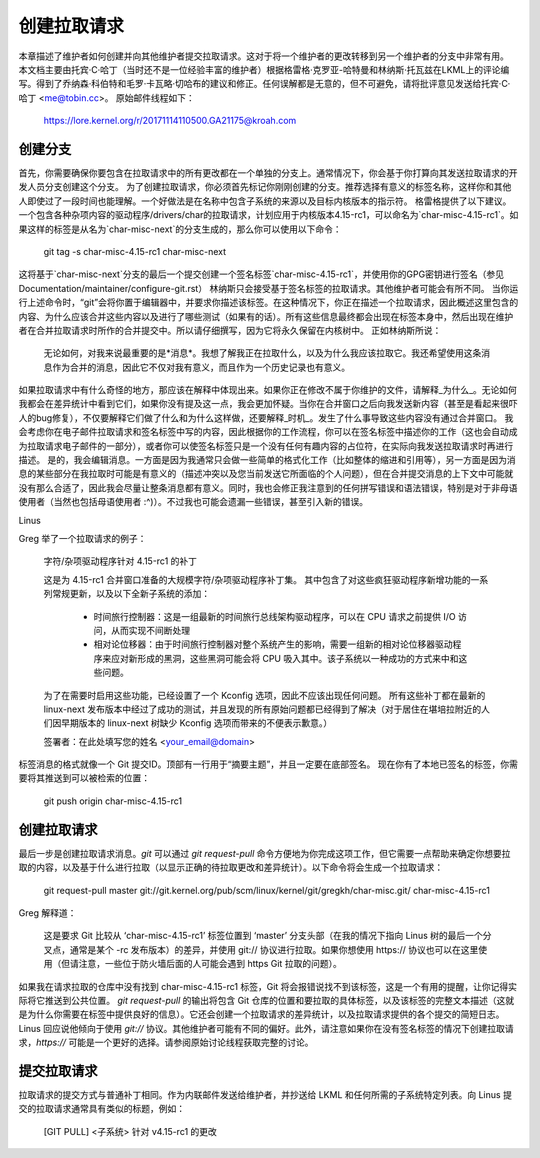创建拉取请求
======================

本章描述了维护者如何创建并向其他维护者提交拉取请求。这对于将一个维护者的更改转移到另一个维护者的分支中非常有用。
本文档主要由托宾·C·哈丁（当时还不是一位经验丰富的维护者）根据格雷格·克罗亚-哈特曼和林纳斯·托瓦兹在LKML上的评论编写。得到了乔纳森·科伯特和毛罗·卡瓦略·切哈布的建议和修正。任何误解都是无意的，但不可避免，请将批评意见发送给托宾·C·哈丁 <me@tobin.cc>。
原始邮件线程如下：

	https://lore.kernel.org/r/20171114110500.GA21175@kroah.com

创建分支
--------------

首先，你需要确保你要包含在拉取请求中的所有更改都在一个单独的分支上。通常情况下，你会基于你打算向其发送拉取请求的开发人员分支创建这个分支。
为了创建拉取请求，你必须首先标记你刚刚创建的分支。推荐选择有意义的标签名称，这样你和其他人即使过了一段时间也能理解。一个好做法是在名称中包含子系统的来源以及目标内核版本的指示符。
格雷格提供了以下建议。一个包含各种杂项内容的驱动程序/drivers/char的拉取请求，计划应用于内核版本4.15-rc1，可以命名为`char-misc-4.15-rc1`。如果这样的标签是从名为`char-misc-next`的分支生成的，那么你可以使用以下命令：

        git tag -s char-misc-4.15-rc1 char-misc-next

这将基于`char-misc-next`分支的最后一个提交创建一个签名标签`char-misc-4.15-rc1`，并使用你的GPG密钥进行签名（参见Documentation/maintainer/configure-git.rst）
林纳斯只会接受基于签名标签的拉取请求。其他维护者可能会有所不同。
当你运行上述命令时，“git”会将你置于编辑器中，并要求你描述该标签。在这种情况下，你正在描述一个拉取请求，因此概述这里包含的内容、为什么应该合并这些内容以及进行了哪些测试（如果有的话）。所有这些信息最终都会出现在标签本身中，然后出现在维护者在合并拉取请求时所作的合并提交中。所以请仔细撰写，因为它将永久保留在内核树中。
正如林纳斯所说：

	无论如何，对我来说最重要的是*消息*。我想了解我正在拉取什么，以及为什么我应该拉取它。我还希望使用这条消息作为合并的消息，因此它不仅对我有意义，而且作为一个历史记录也有意义。
如果拉取请求中有什么奇怪的地方，那应该在解释中体现出来。如果你正在修改不属于你维护的文件，请解释_为什么_。无论如何我都会在差异统计中看到它们，如果你没有提及这一点，我会更加怀疑。当你在合并窗口之后向我发送新内容（甚至是看起来很吓人的bug修复），不仅要解释它们做了什么和为什么这样做，还要解释_时机_。发生了什么事导致这些内容没有通过合并窗口。
我会考虑你在电子邮件拉取请求和签名标签中写的内容，因此根据你的工作流程，你可以在签名标签中描述你的工作（这也会自动成为拉取请求电子邮件的一部分），或者你可以使签名标签只是一个没有任何有趣内容的占位符，在实际向我发送拉取请求时再进行描述。
是的，我会编辑消息。一方面是因为我通常只会做一些简单的格式化工作（比如整体的缩进和引用等），另一方面是因为消息的某些部分在我拉取时可能是有意义的（描述冲突以及您当前发送它所面临的个人问题），但在合并提交消息的上下文中可能就没有那么合适了，因此我会尽量让整条消息都有意义。同时，我也会修正我注意到的任何拼写错误和语法错误，特别是对于非母语使用者（当然也包括母语使用者 :^)）。不过我也可能会遗漏一些错误，甚至引入新的错误。

Linus

Greg 举了一个拉取请求的例子：

	字符/杂项驱动程序针对 4.15-rc1 的补丁

	这是为 4.15-rc1 合并窗口准备的大规模字符/杂项驱动程序补丁集。
	其中包含了对这些疯狂驱动程序新增功能的一系列常规更新，以及以下全新子系统的添加：
		- 时间旅行控制器：这是一组最新的时间旅行总线架构驱动程序，可以在 CPU 请求之前提供 I/O 访问，从而实现不间断处理
		- 相对论位移器：由于时间旅行控制器对整个系统产生的影响，需要一组新的相对论位移器驱动程序来应对新形成的黑洞，这些黑洞可能会将 CPU 吸入其中。该子系统以一种成功的方式来中和这些问题。
	为了在需要时启用这些功能，已经设置了一个 Kconfig 选项，因此不应该出现任何问题。
	所有这些补丁都在最新的 linux-next 发布版本中经过了成功的测试，并且发现的所有原始问题都已经得到了解决（对于居住在堪培拉附近的人们因早期版本的 linux-next 树缺少 Kconfig 选项而带来的不便表示歉意。）

	签署者：在此处填写您的姓名 <your_email@domain>

标签消息的格式就像一个 Git 提交ID。顶部有一行用于“摘要主题”，并且一定要在底部签名。
现在你有了本地已签名的标签，你需要将其推送到可以被检索的位置：

	git push origin char-misc-4.15-rc1

创建拉取请求
--------------

最后一步是创建拉取请求消息。`git` 可以通过 `git request-pull` 命令方便地为你完成这项工作，但它需要一点帮助来确定你想要拉取的内容，以及基于什么进行拉取（以显示正确的待拉取更改和差异统计）。以下命令将会生成一个拉取请求：

	git request-pull master git://git.kernel.org/pub/scm/linux/kernel/git/gregkh/char-misc.git/ char-misc-4.15-rc1

Greg 解释道：

	这是要求 Git 比较从 ‘char-misc-4.15-rc1’ 标签位置到 ‘master’ 分支头部（在我的情况下指向 Linus 树的最后一个分叉点，通常是某个 -rc 发布版本）的差异，并使用 git:// 协议进行拉取。如果你想使用 https:// 协议也可以在这里使用（但请注意，一些位于防火墙后面的人可能会遇到 https Git 拉取的问题）。
如果我在请求拉取的仓库中没有找到 char-misc-4.15-rc1 标签，Git 将会报错说找不到该标签，这是一个有用的提醒，让你记得实际将它推送到公共位置。
`git request-pull` 的输出将包含 Git 仓库的位置和要拉取的具体标签，以及该标签的完整文本描述（这就是为什么你需要在标签中提供良好的信息）。它还会创建一个拉取请求的差异统计，以及拉取请求提供的各个提交的简短日志。
Linus 回应说他倾向于使用 `git://` 协议。其他维护者可能有不同的偏好。此外，请注意如果你在没有签名标签的情况下创建拉取请求，`https://` 可能是一个更好的选择。请参阅原始讨论线程获取完整的讨论。

提交拉取请求
--------------

拉取请求的提交方式与普通补丁相同。作为内联邮件发送给维护者，并抄送给 LKML 和任何所需的子系统特定列表。向 Linus 提交的拉取请求通常具有类似的标题，例如：

	[GIT PULL] <子系统> 针对 v4.15-rc1 的更改
